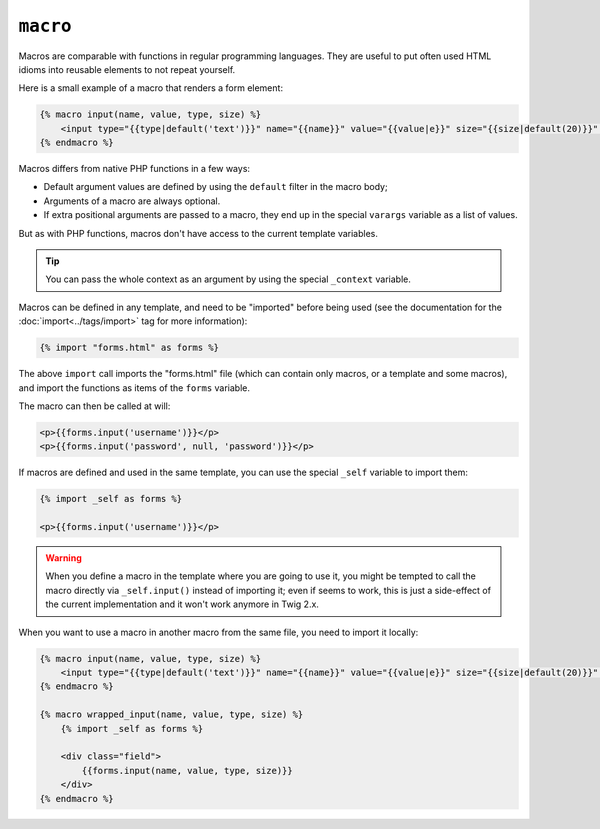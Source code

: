 ``macro``
=========

Macros are comparable with functions in regular programming languages. They
are useful to put often used HTML idioms into reusable elements to not repeat
yourself.

Here is a small example of a macro that renders a form element:

.. code-block:: jinja

    {% macro input(name, value, type, size) %}
        <input type="{{type|default('text')}}" name="{{name}}" value="{{value|e}}" size="{{size|default(20)}}" />
    {% endmacro %}

Macros differs from native PHP functions in a few ways:

* Default argument values are defined by using the ``default`` filter in the
  macro body;

* Arguments of a macro are always optional.

* If extra positional arguments are passed to a macro, they end up in the
  special ``varargs`` variable as a list of values.

But as with PHP functions, macros don't have access to the current template
variables.

.. tip::

    You can pass the whole context as an argument by using the special
    ``_context`` variable.

Macros can be defined in any template, and need to be "imported" before being
used (see the documentation for the :doc:`import<../tags/import>` tag for more
information):

.. code-block:: jinja

    {% import "forms.html" as forms %}

The above ``import`` call imports the "forms.html" file (which can contain only
macros, or a template and some macros), and import the functions as items of
the ``forms`` variable.

The macro can then be called at will:

.. code-block:: jinja

    <p>{{forms.input('username')}}</p>
    <p>{{forms.input('password', null, 'password')}}</p>

If macros are defined and used in the same template, you can use the
special ``_self`` variable to import them:

.. code-block:: jinja

    {% import _self as forms %}

    <p>{{forms.input('username')}}</p>

.. warning::

    When you define a macro in the template where you are going to use it, you
    might be tempted to call the macro directly via ``_self.input()`` instead
    of importing it; even if seems to work, this is just a side-effect of the
    current implementation and it won't work anymore in Twig 2.x.

When you want to use a macro in another macro from the same file, you need to
import it locally:

.. code-block:: jinja

    {% macro input(name, value, type, size) %}
        <input type="{{type|default('text')}}" name="{{name}}" value="{{value|e}}" size="{{size|default(20)}}" />
    {% endmacro %}

    {% macro wrapped_input(name, value, type, size) %}
        {% import _self as forms %}

        <div class="field">
            {{forms.input(name, value, type, size)}}
        </div>
    {% endmacro %}

.. seealso:: :doc:`from<../tags/from>`, :doc:`import<../tags/import>`
